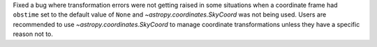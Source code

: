 Fixed a bug where transformation errors were not getting raised in some situations when a coordinate frame had ``obstime`` set to the default value of ``None`` and `~astropy.coordinates.SkyCoord` was not being used.
Users are recommended to use `~astropy.coordinates.SkyCoord` to manage coordinate transformations unless they have a specific reason not to.
